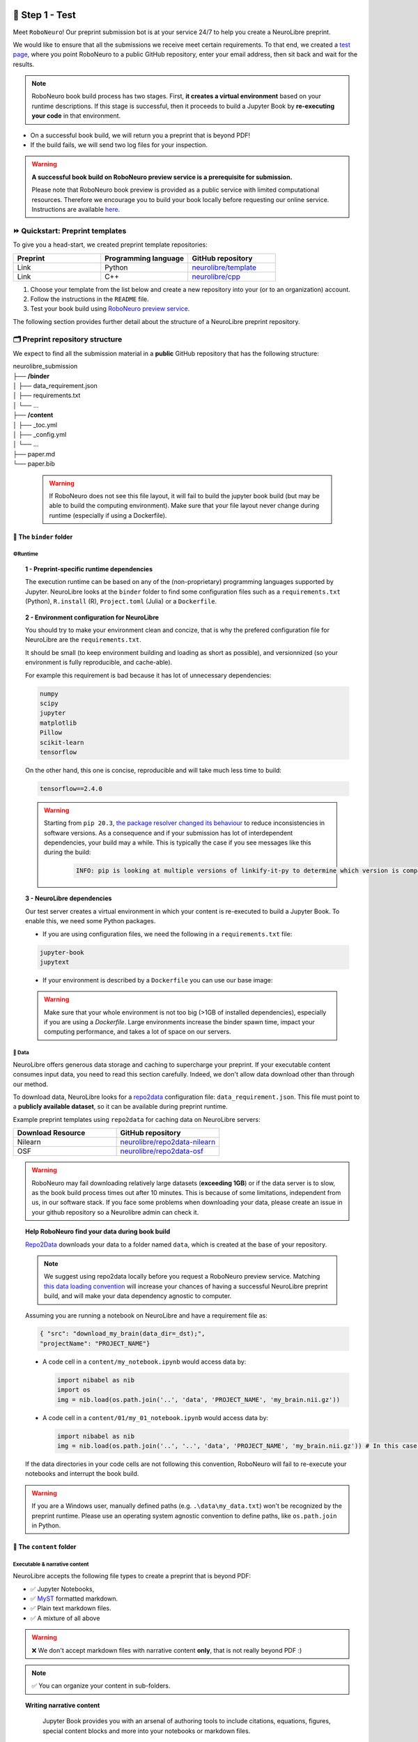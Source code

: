 +++++++++++++++
🧪 Step 1 - Test
+++++++++++++++

Meet ``RoboNeuro``! Our preprint submission bot is at your service 24/7 to help you create a NeuroLibre preprint.

.. image:: https://github.com/neurolibre/brand/blob/main/png/preview_magn.png?raw=true
  :width: 500
  :align: center

We would like to ensure that all the submissions we receive meet certain requirements. To that end, we created a `test page <https://roboneuro.herokuapp.com>`_, 
where you point RoboNeuro to a public GitHub repository, enter your email address, then sit back and wait for the results.

.. note:: RoboNeuro book build process has two stages. First, **it creates a virtual environment** based on your runtime descriptions. If this stage is successful, then it proceeds to 
          build a Jupyter Book by **re-executing your code** in that environment. 

- On a successful book build, we will return you a preprint that is beyond PDF!
- If the build fails, we will send two log files for your inspection.

.. warning:: **A successful book build on RoboNeuro preview service is a prerequisite for submission.**

            Please note that RoboNeuro book preview is provided as a public service with limited computational resources. Therefore we encourage you to build your book locally before
            requesting our online service. Instructions are available `here <#testing-book-build-locally>`_.

⏩ Quickstart: Preprint templates
**********************

To give you a head-start, we created preprint template repositories:

.. list-table::
   :widths: 33 33 33
   :header-rows: 1

   * - Preprint
     - Programming language
     - GitHub repository
   * - Link
     - Python
     - `neurolibre/template <https://github.com/neurolibre/template>`_
   * - Link
     - C++
     - `neurolibre/cpp <https://github.com/neurolibre/binder-cpp>`_

1. Choose your template from the list below and create a new repository into your (or to an organization) account.
2. Follow the instructions in the ``README`` file.
3. Test your book build using `RoboNeuro preview service <https://roboneuro.herokuapp.com>`_.

The following section provides further detail about the structure of a NeuroLibre preprint repository. 

🗂 Preprint repository structure
**********************

We expect to find all the submission material in a **public** GitHub repository that has the following structure:

| neurolibre_submission
| ├── **/binder**
| │   ├── data_requirement.json
| │   ├── requirements.txt
| │   └── ...
| ├── **/content**
| │   ├── _toc.yml
| │   ├── _config.yml
| │   └── ...
| ├── paper.md
| └── paper.bib

  .. warning:: If RoboNeuro does not see this file layout, it will fail to build the jupyter book build (but may be able to build the computing environment).
              Make sure that your file layout never change during runtime (especially if using a Dockerfile).

📁 The ``binder`` folder
""""""""""""""""""""""""""

.. image:: https://github.com/neurolibre/brand/blob/main/png/binder_folder.png?raw=true
  :width: 800
  :align: left
                  

**⚙️Runtime**
----

.. topic:: 1 - Preprint-specific runtime dependencies

  The execution runtime can be based on any of the (non-proprietary) programming languages supported by Jupyter. NeuroLibre looks at the
  ``binder`` folder to find some configuration files such as a ``requirements.txt`` (Python), ``R.install`` (R), ``Project.toml`` (Julia)
  or a ``Dockerfile``.

.. seealso:: 
  The full list of supported configuration files is available `here <https://mybinder.readthedocs.io/en/latest/using/config_files.html>`_.

.. topic:: 2 - Environment configuration for NeuroLibre

  You should try to make your environment clean and concize, that is why the prefered configuration file for NeuroLibre are the
  ``requirements.txt``.

  It should be small (to keep environment building and loading as short as possible), and versionnized (so your
  environment is fully reproducible, and cache-able).

  For example this requirement is bad because it has lot of unnecessary dependencies:

  .. code-block:: text

    numpy
    scipy
    jupyter
    matplotlib
    Pillow
    scikit-learn
    tensorflow

  On the other hand, this one is concise, reproducible and will take much less time to build:

  .. code-block:: text

    tensorflow==2.4.0

  .. warning:: Starting from ``pip 20.3``, `the package resolver changed its behaviour <https://pip.pypa.io/en/stable/user_guide/#changes-to-the-pip-dependency-resolver-in-20-3-2020>`_ to reduce inconsistencies in software versions.
            As a consequence and if your submission has lot of interdependent dependencies, your build may a while.
            This is typically the case if you see messages like this during the build:
              .. code-block:: text

                INFO: pip is looking at multiple versions of linkify-it-py to determine which version is compatible with other requirements. This could take a while.

.. topic:: 3 - NeuroLibre dependencies

  Our test server creates a virtual environment in which your content is re-executed to build a Jupyter Book. To enable this, we need some 
  Python packages.

  - If you are using configuration files, we need the following in a ``requirements.txt`` file:

  .. code-block:: text

    jupyter-book
    jupytext

  - If your environment is described by a ``Dockerfile`` you can use our base image: 

  .. code-block:: docker
    :emphasize-lines: 1

    FROM neurolibre/book:latest
    ...
    
  .. warning:: Make sure that your whole environment is not too big (>1GB of installed dependencies), especially if you are using a `Dockerfile`.
      Large environments increase the binder spawn time, impact your computing performance, and takes a lot of space on our servers.

**💽 Data**
----

NeuroLibre offers generous data storage and caching to supercharge your preprint. If your executable content consumes input data, you need to read this section carefully. Indeed, we don't allow data download other than through our method.

To download data, NeuroLibre looks for a `repo2data <https://github.com/SIMEXP/Repo2Data>`_ configuration file: ``data_requirement.json``.
This file must point to a **publicly available dataset**, so it can be available during preprint runtime.

.. seealso:: **Repo2data** can download data from several resources including OSF, datalad, zenodo or aws. For details, please visit `the documentation <https://github.com/SIMEXP/Repo2Data>`_.

Example preprint templates using ``repo2data`` for caching data on NeuroLibre servers:

.. list-table::
   :widths: 50 50
   :header-rows: 1

   * - Download Resource
     - GitHub repository
   * - Nilearn
     - `neurolibre/repo2data-nilearn <https://github.com/neurolibre/repo2data-caching>`_
   * - OSF
     - `neurolibre/repo2data-osf <https://github.com/neurolibre/neurolibre-osf-test>`_

.. warning:: 
  RoboNeuro may fail downloading relatively large datasets (**exceeding 1GB**) or if the data server is to slow, as the book build process times out after 10 minutes. This is because of some limitations, independent from us, in our software stack.
  If you face some problems when downloading your data, please create an issue in your github repository so a Neurolibre admin can check it.

.. topic:: Help RoboNeuro find your data during book build

  `Repo2Data <https://github.com/SIMEXP/Repo2Data>`_ downloads your data to a folder named ``data``, which is created at the base of your repository.

  .. note:: We suggest using repo2data locally before you request a RoboNeuro preview service.
    Matching `this data loading convention <#testing-book-build-locally>`_ will increase your chances of having a successful NeuroLibre preprint build, and will make
    your data dependency agnostic to computer.

  Assuming you are running a notebook on NeuroLibre and have a requirement file as:

  .. code-block:: bash

    { "src": "download_my_brain(data_dir=_dst);",
    "projectName": "PROJECT_NAME"}


  - A code cell in a ``content/my_notebook.ipynb`` would access data by:

    .. code-block:: python

      import nibabel as nib
      import os
      img = nib.load(os.path.join('..', 'data', 'PROJECT_NAME', 'my_brain.nii.gz'))

  - A code cell in a ``content/01/my_01_notebook.ipynb`` would access data by:

    .. code-block:: python

      import nibabel as nib
      img = nib.load(os.path.join('..', '..', 'data', 'PROJECT_NAME', 'my_brain.nii.gz')) # In this case, 2 upper directories

  If the data directories in your code cells are not following this convention, RoboNeuro will fail to re-execute your notebooks and interrupt the book build.

.. warning:: If you are a Windows user, manually defined paths (e.g. ``.\data\my_data.txt``) won't be recognized by the preprint runtime.
             Please use an operating system agnostic convention to define paths, like ``os.path.join`` in Python.
        
📁 The ``content`` folder
""""""""""""""""""""""
.. image:: https://github.com/neurolibre/brand/blob/main/png/content_folder.png?raw=true
  :width: 800
  :align: left

**Executable & narrative content**
----

NeuroLibre accepts the following file types to create a preprint that is beyond PDF:

- ✅ Jupyter Notebooks, 
- ✅ `MyST <https://github.com/neurolibre/template/blob/main/content/02-simple-myst.md>`_ formatted markdown.
- ✅ Plain text markdown files.
- ✅ A mixture of all above

.. warning:: ❌  We don't accept markdown files with narrative content **only**, that is not really beyond PDF :)

.. note:: ✅  You can organize your content in sub-folders.

.. topic:: Writing narrative content
   
   Jupyter Book provides you with an arsenal of authoring tools to include citations, equations, figures, special content
   blocks and more into your notebooks or markdown files.
  
  .. seealso:: Please visit the corresponding Jupyter Book `documentation page <https://jupyterbook.org/content/index.html#write-narrative-content>`_ for guidelines.

.. topic:: Writing executable content

   Based on the powerful Jupyter ecosystem, NeuroLibre preprints allow you to interleave computational material with your narrative.
   You can add some directives and metadata to your code cell blocks for Jupyter Book to determine the format and behavior of the outputs,
   such as interactive data visualization.

  .. seealso:: Please visit the corresponding Jupyter Book `documentation page <https://jupyterbook.org/execute/index.html#write-executable-content>`_ for guidelines.

There are two **mandatory** files that we look for in the ``content`` folder: ``_config.yml`` and ``_toc.yml``. These files 
help RoboNeuro structure your book and configure some settings.

**⑆Table of contents**
----

The ``_toc.yml`` file determines the structure of your NeuroLibre preprint. It is a simple configuration file 
specifying a table of content from all the executable & narrative content found in the ``content`` folder (and in subfolders).

.. seealso:: The complete reference for the ``_toc.yml`` can be found `here <https://jupyterbook.org/customize/toc.html>`_.

**⚡︎Book configuration**
----

The ``_config.yml`` file governs all the configuration options for your Jupyter Book formatted preprint, such as adding a logo, 
enable/disable interactive buttons or control notebook execution and caching settings. Few important points:

- Please ensure that the title and the list of authors matches those specified in the ``paper.md``.

 .. code-block:: yaml

   title:  "NeuroLibre preprint template"  # Add your title
   author: John Doe, Jane Doe  # Add author names

- Please ensure that the repository address is accurate.

 .. code-block:: yaml

   repository:
     url: https://github.com/username/reponame  # The URL to your repository

.. seealso:: The complete reference for the ``_config.yml`` can be found `here <https://jupyterbook.org/customize/config.html>`_.

📝 Static summary
""""""""""""""""""""""""""
.. image:: https://github.com/neurolibre/brand/blob/main/png/paper.png?raw=true
  :width: 800
  :align: left

The front matter of ``paper.md`` is used to collect meta-information about your preprint:

.. code-block:: yaml

  ---
  title: 'White matter integrity of developing brain in everlasting childhood'
  tags:
    - Tag1
    - Tag2
  authors:
    - name: Peter Pan
      orcid: 0000-0000-0000-0000
      affiliation: "1, 2"
    - name: Tinker Bell
      affiliation: 2
  affiliations:
  - name: Fairy dust research lab, Everyoung state university, Nevermind, Neverland
    index: 1
  - name: Captain Hook's lantern, Pirate academy, Nevermind, Neverland
    index: 2
  date: 08 September 1991
  bibliography: paper.bib
  ---

The corpus of this static document is intended for a big picture summary of the preprint
generated by the executable and narrative content you provided (in the ``content``) folder. You can include citations
to this document from an accompanying BibTex bibliography file ``paper.bib``.

To check if your PDF compiles, visit RoboNeuro `preprint preview page <https://roboneuro.herokuapp.com>`_, select `NeuroLibre PDF` option and enter your repository address.

.. seealso:: For more information on how to format your paper, please `take a look at JOSS documentation <https://joss.readthedocs.io/en/latest/submitting.html#example-paper-and-bibliography>`_.


💻 Testing book build locally
******************************

Assuming that:

- you already installed all the dependencies to develop your notebooks locally 
- your preprint repository follows the `NeuroLibre preprint structure <#preprint-repository-structure>`_

you can easily test your preprint build locally.

**Step 1 - Install Jupyter Book**

 .. code-block:: shell

    pip install jupyter-book

**Step 2 - Data**

Install `Repo2Data <https://github.com/SIMEXP/Repo2Data>`_ and configure the ``dst`` from the requirement file so it points to a ``data`` folder at the root of the repository.

.. code-block:: shell

  pip install repo2data

Run ``repo2data`` inside your notebook and get the path to the data.

.. code-block:: shell

  # install the data if running locally, or points to cached data if running on neurolibre
  data_req_path = os.path.join("..", "binder", "data_requirement.json")
  # download data
  repo2data = Repo2Data(data_req_path)
  data_path = repo2data.install()

.. seealso:: Check this `example for running repo2data <https://github.com/neurolibre/repo2data-caching>`_, agnostic to server data path.

**Step 3 - Book build**

- Navigate to the repository location in a terminal

 .. code-block:: shell

    cd /your/repo/directory

- Trigger a jupyter book build

 .. code-block:: shell

    jupyter-book build ./content

.. seealso:: Please visit reference `documentation <https://jupyterbook.org/content/execute.html?highlight=execute#execute-and-cache-your-pages>`_ on executing and caching your outputs during a book build.

+++++++++++++++
💌 Step 2 - Submit
+++++++++++++++

.. warning:: **A successful book build on RoboNeuro preview service is a prerequisite for submission.**

           Your submission request will go through only if we can find a built preprint on our test server for your preprint repository.

Submission is as simple as:

- Filling in the short submission form at `NeuroLibre web page <https://neurolibre.herokuapp.com>`_
- Waiting for the managing editor to start a pre-review issue over in the NeuroLibre reviews repository: https://github.com/neurolibre/neurolibre-reviews

+++++++++++++++
🔎 Technical screening
+++++++++++++++

Our editorial team will start a technical screening process on GitHub to ensure the functionality of your preprint.
